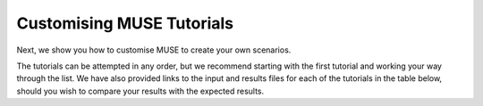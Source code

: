 .. _customising-muse:

Customising MUSE Tutorials
==========================

Next, we show you how to customise MUSE to create your own scenarios.

The tutorials can be attempted in any order, but we recommend starting with the first tutorial and working your way through the list.
We have also provided links to the input and results files for each of the tutorials in the table below, should you wish to compare your results with the expected results.

.. list-table::
   :widths: 5 100 5
   :header-rows: 1

   *  - Tutorial
      - Description
      - Files
   *  - 1
   *  - :ref:`add-solar`
      - `[1] <https://github.com/EnergySystemsModellingLab/MUSE_OS/tree/main/docs/tutorial-code/1-add-new-technology>`_
   *  - 2
      - :ref:`add-agent`
      - `[2] <https://github.com/EnergySystemsModellingLab/MUSE_OS/tree/main/docs/tutorial-code/2-add-agent>`_
   *  - 3
      - :ref:`add-region`
      - `[3] <https://github.com/EnergySystemsModellingLab/MUSE_OS/tree/main/docs/tutorial-code/3-add-region>`_
   *  - 4
      - :ref:`modify-timing-data`
      - `[4] <https://github.com/EnergySystemsModellingLab/MUSE_OS/tree/main/docs/tutorial-code/4-modify-timing-data>`_
   *  - 5
      - :ref:`additional-service-demand`
      - `[5] <https://github.com/EnergySystemsModellingLab/MUSE_OS/tree/main/docs/tutorial-code/5-add-service-demand>`_
   *  - 6
      - :ref:`add-gdp-correlation-demand`
      - `[6] <https://github.com/EnergySystemsModellingLab/MUSE_OS/tree/main/docs/tutorial-code/6-add-correlation-demand>`_
   *  - 7
      - :ref:`min-max-timeslice-constraints`
      - `[7] <https://github.com/EnergySystemsModellingLab/MUSE_OS/tree/main/docs/tutorial-code/7-min-max-timeslice-constraints>`_
